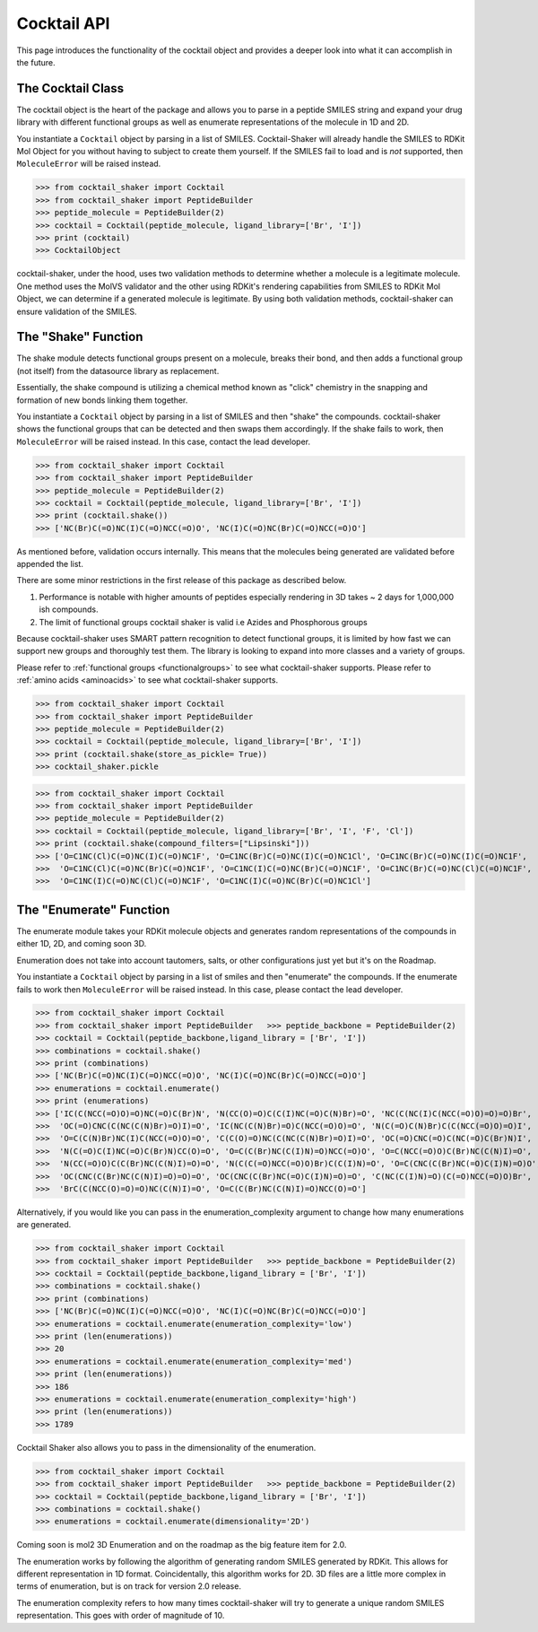 .. _cocktail:

Cocktail API
============

This page introduces the functionality of the cocktail object and provides a deeper look into what it can accomplish in the future.


The Cocktail Class
------------------

The cocktail object is the heart of the package and allows you to parse in a peptide SMILES string and expand your drug
library with different functional groups as well as enumerate representations of the molecule in 1D and 2D.

You instantiate a ``Cocktail`` object by parsing in a list of SMILES.
Cocktail-Shaker will already handle the SMILES to RDKit Mol Object for you without having to subject to create them
yourself.
If the SMILES fail to load and is *not* supported, then ``MoleculeError`` will be raised instead.

>>> from cocktail_shaker import Cocktail
>>> from cocktail_shaker import PeptideBuilder
>>> peptide_molecule = PeptideBuilder(2)
>>> cocktail = Cocktail(peptide_molecule, ligand_library=['Br', 'I'])
>>> print (cocktail)
>>> CocktailObject

cocktail-shaker, under the hood, uses two validation methods to determine whether a molecule is a legitimate molecule.
One method uses the MolVS validator and the other using RDKit's rendering capabilities from SMILES to RDKit Mol Object, we can determine
if a generated molecule is legitimate. By using both validation methods, cocktail-shaker can ensure validation of the SMILES.

.. attribute:: peptide_molecule

  The peptide backbone string generated from PeptideBuilder

.. attribute:: ligand_library

  The list of the ligands you would like installed on the peptide. It can be of any order.

.. attribute:: enable_isomers (optional)

  Include stereochemistry and stereoisomers in the the results. Defaults to False.

.. attribute:: include_amino_acids (optional)

  Include the natural amino acids except for Proline (TBD), list of smiles found in :ref:`amino acids <aminoacids>`.
  Defaults to False.


The "Shake" Function
--------------------

The shake module detects functional groups present on a molecule, breaks their bond, and then adds a functional
group (not itself) from the datasource library as replacement.

Essentially, the shake compound is utilizing a chemical method known as "click" chemistry in the snapping and formation
of new bonds linking them together.

You instantiate a ``Cocktail`` object by parsing in a list of SMILES and then "shake" the compounds.
cocktail-shaker shows the functional groups that can be detected and then swaps them accordingly.
If the shake fails to work, then ``MoleculeError`` will be raised instead. In this case, contact the lead developer.

>>> from cocktail_shaker import Cocktail
>>> from cocktail_shaker import PeptideBuilder
>>> peptide_molecule = PeptideBuilder(2)
>>> cocktail = Cocktail(peptide_molecule, ligand_library=['Br', 'I'])
>>> print (cocktail.shake())
>>> ['NC(Br)C(=O)NC(I)C(=O)NCC(=O)O', 'NC(I)C(=O)NC(Br)C(=O)NCC(=O)O']

As mentioned before, validation occurs internally. This means that the molecules being generated are validated
before appended the list.

There are some minor restrictions in the first release of this package as described below.

1. Performance is notable with higher amounts of peptides especially rendering in 3D takes ~ 2 days for 1,000,000 ish compounds.
2. The limit of functional groups cocktail shaker is valid i.e Azides and Phosphorous groups

Because cocktail-shaker uses SMART pattern recognition to detect functional groups, it is limited by how fast we can
support new groups and thoroughly test them. The library is looking to expand into more classes and a variety of
groups.

Please refer to :ref:`functional groups <functionalgroups>` to see what cocktail-shaker supports.
Please refer to :ref:`amino acids <aminoacids>` to see what cocktail-shaker supports.

.. attribute:: store_as_pickle (optional)

    If the user wants to save the result into a pickle file as a "cache". A file named "cocktail_shake.pickle" will be generated.

>>> from cocktail_shaker import Cocktail
>>> from cocktail_shaker import PeptideBuilder
>>> peptide_molecule = PeptideBuilder(2)
>>> cocktail = Cocktail(peptide_molecule, ligand_library=['Br', 'I'])
>>> print (cocktail.shake(store_as_pickle= True))
>>> cocktail_shaker.pickle

.. attribute:: compound_filters (optional)

    Filter the library generated in accordance with different filtering rules. Currently, the list of filters we support are

    "Lipinski",
    "Ghose",
    "Veber",
    "Rule of 3",
    "REOS",
    "Drug-like",
    "All" (if you would like all the filters applied),

>>> from cocktail_shaker import Cocktail
>>> from cocktail_shaker import PeptideBuilder
>>> peptide_molecule = PeptideBuilder(2)
>>> cocktail = Cocktail(peptide_molecule, ligand_library=['Br', 'I', 'F', 'Cl'])
>>> print (cocktail.shake(compound_filters=["Lipsinski"]))
>>> ['O=C1NC(Cl)C(=O)NC(I)C(=O)NC1F', 'O=C1NC(Br)C(=O)NC(I)C(=O)NC1Cl', 'O=C1NC(Br)C(=O)NC(I)C(=O)NC1F',
>>>  'O=C1NC(Cl)C(=O)NC(Br)C(=O)NC1F', 'O=C1NC(I)C(=O)NC(Br)C(=O)NC1F', 'O=C1NC(Br)C(=O)NC(Cl)C(=O)NC1F',
>>>  'O=C1NC(I)C(=O)NC(Cl)C(=O)NC1F', 'O=C1NC(I)C(=O)NC(Br)C(=O)NC1Cl']

The "Enumerate" Function
------------------------

The enumerate module takes your RDKit molecule objects and generates random representations of the compounds in either
1D, 2D, and coming soon 3D.

Enumeration does not take into account tautomers, salts, or other configurations just yet but it's on the Roadmap.

You instantiate a ``Cocktail`` object by parsing in a list of smiles and then "enumerate" the compounds.
If the enumerate fails to work then ``MoleculeError`` will be raised instead. In this case, please contact the lead developer.

>>> from cocktail_shaker import Cocktail
>>> from cocktail_shaker import PeptideBuilder   >>> peptide_backbone = PeptideBuilder(2)
>>> cocktail = Cocktail(peptide_backbone,ligand_library = ['Br', 'I'])
>>> combinations = cocktail.shake()
>>> print (combinations)
>>> ['NC(Br)C(=O)NC(I)C(=O)NCC(=O)O', 'NC(I)C(=O)NC(Br)C(=O)NCC(=O)O']
>>> enumerations = cocktail.enumerate()
>>> print (enumerations)
>>> ['IC(C(NCC(=O)O)=O)NC(=O)C(Br)N', 'N(CC(O)=O)C(C(I)NC(=O)C(N)Br)=O', 'NC(C(NC(I)C(NCC(=O)O)=O)=O)Br',
>>>  'OC(=O)CNC(C(NC(C(N)Br)=O)I)=O', 'IC(NC(C(N)Br)=O)C(NCC(=O)O)=O', 'N(C(=O)C(N)Br)C(C(NCC(=O)O)=O)I',
>>>  'O=C(C(N)Br)NC(I)C(NCC(=O)O)=O', 'C(C(O)=O)NC(C(NC(C(N)Br)=O)I)=O', 'OC(=O)CNC(=O)C(NC(=O)C(Br)N)I',
>>>  'N(C(=O)C(I)NC(=O)C(Br)N)CC(O)=O', 'O=C(C(Br)NC(C(I)N)=O)NCC(=O)O', 'O=C(NCC(=O)O)C(Br)NC(C(N)I)=O',
>>>  'N(CC(=O)O)C(C(Br)NC(C(N)I)=O)=O', 'N(C(C(=O)NCC(=O)O)Br)C(C(I)N)=O', 'O=C(CNC(C(Br)NC(=O)C(I)N)=O)O',
>>>  'OC(CNC(C(Br)NC(C(N)I)=O)=O)=O', 'OC(CNC(C(Br)NC(=O)C(I)N)=O)=O', 'C(NC(C(I)N)=O)(C(=O)NCC(=O)O)Br',
>>>  'BrC(C(NCC(O)=O)=O)NC(C(N)I)=O', 'O=C(C(Br)NC(C(N)I)=O)NCC(O)=O']


Alternatively, if you would like you can pass in the enumeration_complexity argument to change how many enumerations
are generated.

>>> from cocktail_shaker import Cocktail
>>> from cocktail_shaker import PeptideBuilder   >>> peptide_backbone = PeptideBuilder(2)
>>> cocktail = Cocktail(peptide_backbone,ligand_library = ['Br', 'I'])
>>> combinations = cocktail.shake()
>>> print (combinations)
>>> ['NC(Br)C(=O)NC(I)C(=O)NCC(=O)O', 'NC(I)C(=O)NC(Br)C(=O)NCC(=O)O']
>>> enumerations = cocktail.enumerate(enumeration_complexity='low')
>>> print (len(enumerations))
>>> 20
>>> enumerations = cocktail.enumerate(enumeration_complexity='med')
>>> print (len(enumerations))
>>> 186
>>> enumerations = cocktail.enumerate(enumeration_complexity='high')
>>> print (len(enumerations))
>>> 1789

Cocktail Shaker also allows you to pass in the dimensionality of the enumeration.

>>> from cocktail_shaker import Cocktail
>>> from cocktail_shaker import PeptideBuilder   >>> peptide_backbone = PeptideBuilder(2)
>>> cocktail = Cocktail(peptide_backbone,ligand_library = ['Br', 'I'])
>>> combinations = cocktail.shake()
>>> enumerations = cocktail.enumerate(dimensionality='2D')

Coming soon is mol2 3D Enumeration and on the roadmap as the big feature item for 2.0.

The enumeration works by following the algorithm of generating random SMILES generated by RDKit. This allows
for different representation in 1D format. Coincidentally, this algorithm works for 2D. 3D files are a little more
complex in terms of enumeration, but is on track for version 2.0 release.

The enumeration complexity refers to how many times cocktail-shaker will try to generate a unique random SMILES
representation. This goes with order of magnitude of 10.

.. attribute:: enumeration_complexity (optional)

     How many representations would you like to generate. Defaults to 'Low'
     'low'    = 10 Representations
     'medium' = 100 Representations
     'high    = 1000 Representations

.. attribute:: dimensionality (optional)

     What dimensionality you would like i.e '1D', '2D', '3D (Not Supported)'. Defaults to '1D'.





